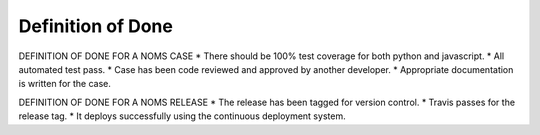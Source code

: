 Definition of Done 
==================

DEFINITION OF DONE FOR A NOMS CASE
* There should be 100% test coverage for both python and javascript.
* All automated test pass.
* Case has been code reviewed and approved by another developer.
* Appropriate documentation is written for the case.

DEFINITION OF DONE FOR A NOMS RELEASE
* The release has been tagged for version control.
* Travis passes for the release tag.
* It deploys successfully using the continuous deployment system. 